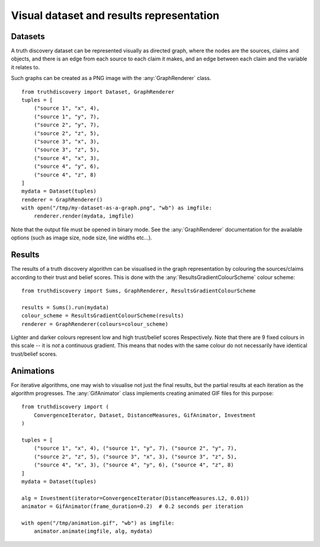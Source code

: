 .. _visual-page:

Visual dataset and results representation
=========================================

Datasets
--------

A truth discovery dataset can be represented visually as directed graph, where
the nodes are the sources, claims and objects, and there is an edge from each
source to each claim it makes, and an edge between each claim and the variable
it relates to.

Such graphs can be created as a PNG image with the :any:`GraphRenderer`
class. ::

    from truthdiscovery import Dataset, GraphRenderer
    tuples = [
        ("source 1", "x", 4),
        ("source 1", "y", 7),
        ("source 2", "y", 7),
        ("source 2", "z", 5),
        ("source 3", "x", 3),
        ("source 3", "z", 5),
        ("source 4", "x", 3),
        ("source 4", "y", 6),
        ("source 4", "z", 8)
    ]
    mydata = Dataset(tuples)
    renderer = GraphRenderer()
    with open("/tmp/my-dataset-as-a-graph.png", "wb") as imgfile:
        renderer.render(mydata, imgfile)

.. figure:: images/example_graph_dataset.png

Note that the output file must be opened in binary mode. See the
:any:`GraphRenderer` documentation for the available options (such as image
size, node size, line widths etc...).

Results
-------

The results of a truth discovery algorithm can be visualised in the graph
representation by colouring the sources/claims according to their trust and
belief scores. This is done with the :any:`ResultsGradientColourScheme` colour
scheme: ::

    from truthdiscovery import Sums, GraphRenderer, ResultsGradientColourScheme

    results = Sums().run(mydata)
    colour_scheme = ResultsGradientColourScheme(results)
    renderer = GraphRenderer(colours=colour_scheme)

.. figure:: images/example_graph_dataset_results_based.png

Lighter and darker colours represent low and high trust/belief scores
Respectively. Note that there are 9 fixed colours in this scale -- it is *not*
a continuous gradient. This means that nodes with the same colour do not
necessarily have identical trust/belief scores.

Animations
----------

For iterative algorithms, one may wish to visualise not just the final results,
but the partial results at each iteration as the algorithm progresses. The
:any:`GifAnimator` class implements creating animated GIF files for this
purpose: ::

    from truthdiscovery import (
        ConvergenceIterator, Dataset, DistanceMeasures, GifAnimator, Investment
    )

    tuples = [
        ("source 1", "x", 4), ("source 1", "y", 7), ("source 2", "y", 7),
        ("source 2", "z", 5), ("source 3", "x", 3), ("source 3", "z", 5),
        ("source 4", "x", 3), ("source 4", "y", 6), ("source 4", "z", 8)
    ]
    mydata = Dataset(tuples)

    alg = Investment(iterator=ConvergenceIterator(DistanceMeasures.L2, 0.01))
    animator = GifAnimator(frame_duration=0.2)  # 0.2 seconds per iteration

    with open("/tmp/animation.gif", "wb") as imgfile:
        animator.animate(imgfile, alg, mydata)

.. figure:: images/example_animation.gif
